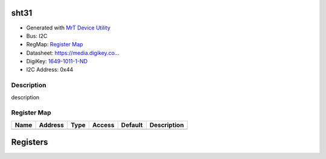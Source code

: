 
sht31
=====

- Generated with `MrT Device Utility <https://github.com/uprev-mrt/mrtutils/wiki/mrt-device>`_
- Bus:  I2C
- RegMap: `Register Map <Regmap.html>`_
- Datasheet: `https://media.digikey.co... <https://media.digikey.com/pdf/Data%20Sheets/Sensirion%20PDFs/HT_DS_SHT3x_DIS.pdf>`_
- DigiKey: `1649-1011-1-ND <https://www.digikey.com/products/en?KeyWords=1649-1011-1-ND>`_
- I2C Address: 0x44


Description
-----------

description

.. *user-block-description-start*

.. *user-block-description-end*





Register Map
------------

=================     ================     ================     ================     ================     ================
Name                    Address             Type                  Access              Default               Description
=================     ================     ================     ================     ================     ================
=================     ================     ================     ================     ================     ================





Registers
=========



